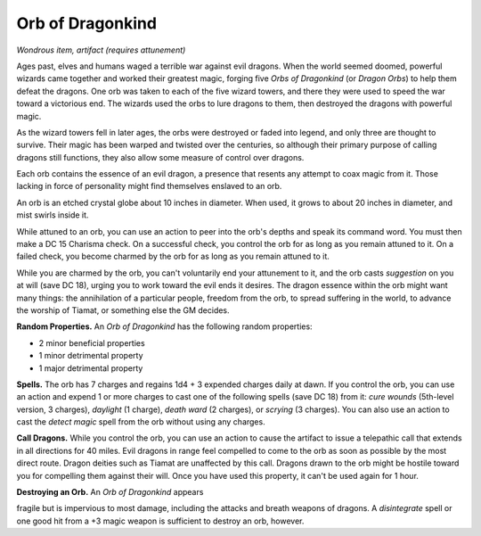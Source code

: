 
.. _srd:orb-of-dragonkind:

Orb of Dragonkind
------------------------------------------------------


*Wondrous item, artifact (requires attunement)*

Ages past, elves and humans waged a terrible war against evil dragons.
When the world seemed doomed, powerful wizards came together and worked
their greatest magic, forging five *Orbs of Dragonkind* (or *Dragon
Orbs*) to help them defeat the dragons. One orb was taken to each of the
five wizard towers, and there they were used to speed the war toward a
victorious end. The wizards used the orbs to lure dragons to them, then
destroyed the dragons with powerful magic.

As the wizard towers fell in later ages, the orbs were destroyed or
faded into legend, and only three are thought to survive. Their magic
has been warped and twisted over the centuries, so although their
primary purpose of calling dragons still functions, they also allow some
measure of control over dragons.

Each orb contains the essence of an evil dragon, a presence that resents
any attempt to coax magic from it. Those lacking in force of personality
might find themselves enslaved to an orb.

An orb is an etched crystal globe about 10 inches in diameter. When
used, it grows to about 20 inches in diameter, and mist swirls inside
it.

While attuned to an orb, you can use an action to peer into the orb's
depths and speak its command word. You must then make a DC 15 Charisma
check. On a successful check, you control the orb for as long as you
remain attuned to it. On a failed check, you become charmed by the orb
for as long as you remain attuned to it.

While you are charmed by the orb, you can't voluntarily end your
attunement to it, and the orb casts *suggestion* on you at will (save DC
18), urging you to work toward the evil ends it desires. The dragon
essence within the orb might want many things: the annihilation of a
particular people, freedom from the orb, to spread suffering in the
world, to advance the worship of Tiamat, or something else the GM
decides.

**Random Properties.** An *Orb of Dragonkind* has the
following random properties:

-  2 minor beneficial properties

-  1 minor detrimental property

-  1 major detrimental property

**Spells.** The orb has 7 charges and regains 1d4 + 3 expended charges
daily at dawn. If you control the orb, you can use an action and expend
1 or more charges to cast one of the following spells (save DC 18) from
it: *cure wounds* (5th-level version, 3 charges), *daylight* (1
charge), *death ward* (2 charges), or *scrying* (3 charges). You can
also use an action to cast the *detect magic* spell from the orb without
using any charges.

**Call Dragons.** While you control the orb, you can use an action to
cause the artifact to issue a telepathic call that extends in all
directions for 40 miles. Evil dragons in range feel compelled to come to
the orb as soon as possible by the most direct route. Dragon deities
such as Tiamat are unaffected by this call. Dragons drawn to the orb
might be hostile toward you for compelling them against their will. Once
you have used this property, it can't be used again for 1 hour.

**Destroying an Orb.** An *Orb of Dragonkind* appears

fragile but is impervious to most damage, including the attacks and
breath weapons of dragons. A *disintegrate* spell or one good hit from a
+3 magic weapon is sufficient to destroy an orb, however.

